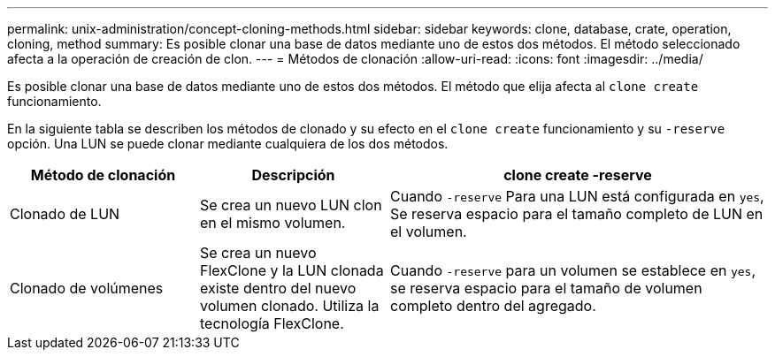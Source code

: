 ---
permalink: unix-administration/concept-cloning-methods.html 
sidebar: sidebar 
keywords: clone, database, crate, operation, cloning, method 
summary: Es posible clonar una base de datos mediante uno de estos dos métodos. El método seleccionado afecta a la operación de creación de clon. 
---
= Métodos de clonación
:allow-uri-read: 
:icons: font
:imagesdir: ../media/


[role="lead"]
Es posible clonar una base de datos mediante uno de estos dos métodos. El método que elija afecta al `clone create` funcionamiento.

En la siguiente tabla se describen los métodos de clonado y su efecto en el `clone create` funcionamiento y su `-reserve` opción. Una LUN se puede clonar mediante cualquiera de los dos métodos.

[cols="1a,1a,2a"]
|===
| Método de clonación | Descripción | clone create -reserve 


 a| 
Clonado de LUN
 a| 
Se crea un nuevo LUN clon en el mismo volumen.
 a| 
Cuando `-reserve` Para una LUN está configurada en `yes`, Se reserva espacio para el tamaño completo de LUN en el volumen.



 a| 
Clonado de volúmenes
 a| 
Se crea un nuevo FlexClone y la LUN clonada existe dentro del nuevo volumen clonado. Utiliza la tecnología FlexClone.
 a| 
Cuando `-reserve` para un volumen se establece en `yes`, se reserva espacio para el tamaño de volumen completo dentro del agregado.

|===